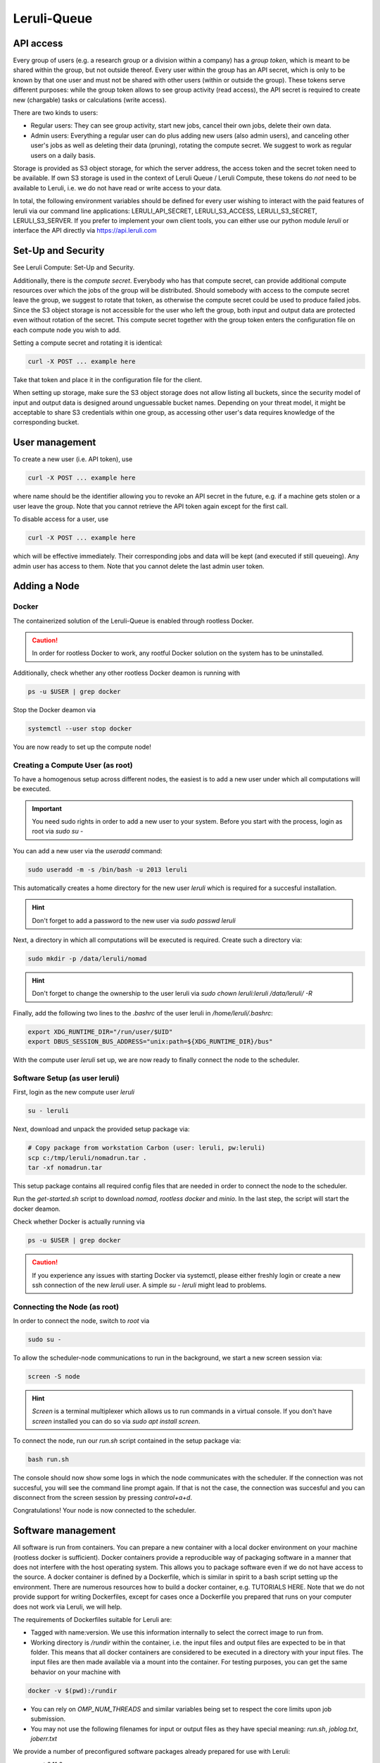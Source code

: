 ==========
Leruli-Queue
==========

API access
########

Every group of users (e.g. a research group or a division within a company) has a *group token*, which is meant to be shared within the group, but not outside thereof. Every user within the group has an API secret, which is only to be known by that one user and must not be shared with other users (within or outside the group). These tokens serve different purposes: while the group token allows to see group activity (read access), the API secret is required to create new (chargable) tasks or calculations (write access).

There are two kinds to users:

- Regular users: They can see group activity, start new jobs, cancel their own jobs, delete their own data.
- Admin users: Everything a regular user can do plus adding new users (also admin users), and canceling other user's jobs as well as deleting their data (pruning), rotating the compute secret. We suggest to work as regular users on a daily basis.

Storage is provided as S3 object storage, for which the server address, the access token and the secret token need to be available. If own S3 storage is used in the context of Leruli Queue / Leruli Compute, these tokens do *not* need to be available to Leruli, i.e. we do not have read or write access to your data.

In total, the following environment variables should be defined for every user wishing to interact with the paid features of leruli via our command line applications: LERULI_API_SECRET, LERULI_S3_ACCESS, LERULI_S3_SECRET, LERULI_S3_SERVER. If you prefer to implement your own client tools, you can either use our python module *leruli* or interface the API directly via https://api.leruli.com

Set-Up and Security
########

See Leruli Compute: Set-Up and Security.

Additionally, there is the *compute secret*. Everybody who has that compute secret, can provide additional compute resources over which the jobs of the group will be distributed. Should somebody with access to the compute secret leave the group, we suggest to rotate that token, as otherwise the compute secret could be used to produce failed jobs. Since the S3 object storage is not accessible for the user who left the group, both input and output data are protected even without rotation of the secret. This compute secret together with the group token enters the configuration file on each compute node you wish to add.

Setting a compute secret and rotating it is identical:

.. code-block:: bash

    curl -X POST ... example here

Take that token and place it in the configuration file for the client.

When setting up storage, make sure the S3 object storage does not allow listing all buckets, since the security model of input and output data is designed around unguessable bucket names. Depending on your threat model, it might be acceptable to share S3 credentials within one group, as accessing other user's data requires knowledge of the corresponding bucket.

User management
########

To create a new user (i.e. API token), use

.. code-block:: bash

    curl -X POST ... example here

where name should be the identifier allowing you to revoke an API secret in the future, e.g. if a machine gets stolen or a user leave the group. Note that you cannot retrieve the API token again except for the first call.

To disable access for a user, use

.. code-block:: bash

    curl -X POST ... example here

which will be effective immediately. Their corresponding jobs and data will be kept (and executed if still queueing). Any admin user has access to them. Note that you cannot delete the last admin user token.


Adding a Node
########

Docker
**********

The containerized solution of the Leruli-Queue is enabled through rootless Docker.

.. caution:: In order for rootless Docker to work, any rootful Docker solution on the system has to be uninstalled.


Additionally, check whether any other rootless Docker deamon is running with

.. code-block:: bash

    ps -u $USER | grep docker

Stop the Docker deamon via

.. code-block:: bash

    systemctl --user stop docker

You are now ready to set up the compute node!

Creating a Compute User (as root)
********************

To have a homogenous setup across different nodes, the easiest
is to add a new user under which all computations will be executed.

.. important:: You need sudo rights in order to add a new user to your system. Before you start with the process, login as root via `sudo su -`

You can add a new user via the `useradd` command:

.. code-block:: bash

    sudo useradd -m -s /bin/bash -u 2013 leruli

This automatically creates a home directory for the new user `leruli` which is required for a succesful installation.

.. hint:: Don't forget to add a password to the new user via `sudo passwd leruli`

Next, a directory in which all computations will be executed is required.
Create such a directory via:

.. code-block:: bash

    sudo mkdir -p /data/leruli/nomad

.. hint:: Don't forget to change the ownership to the user leruli via `sudo chown leruli:leruli /data/leruli/ -R`

Finally, add the following two lines to the `.bashrc` of the user leruli in `/home/leruli/.bashrc`:

.. code-block:: bash

    export XDG_RUNTIME_DIR="/run/user/$UID"
    export DBUS_SESSION_BUS_ADDRESS="unix:path=${XDG_RUNTIME_DIR}/bus"


With the compute user `leruli` set up, we are now ready to finally connect the node to the scheduler.

Software Setup (as user leruli)
******************

First, login as the new compute user `leruli`


.. code-block:: bash

    su - leruli


Next, download and unpack the provided setup package via:

.. code-block:: bash

    # Copy package from workstation Carbon (user: leruli, pw:leruli)
    scp c:/tmp/leruli/nomadrun.tar .
    tar -xf nomadrun.tar

This setup package contains all required config files that are needed in order to
connect the node to the scheduler.

Run the `get-started.sh` script to download `nomad`, `rootless docker` and `minio`. In the last step, the script
will start the docker deamon.

Check whether Docker is actually running via

.. code-block:: bash

    ps -u $USER | grep docker

.. caution:: If you experience any issues with starting Docker via systemctl, please either freshly login or create a new ssh connection of the new `leruli` user.  A simple `su - leruli` might lead to problems.


Connecting the Node (as root)
******************

In order to connect the node, switch to `root` via

.. code-block:: bash

     sudo su -

To allow the scheduler-node communications to run in the background, we start a new screen session via:

.. code-block:: bash

     screen -S node

.. hint:: `Screen` is a terminal multiplexer which allows us to run commands in a virtual console. If you don't have `screen` installed you can do so via `sudo apt install screen`.

To connect the node, run our `run.sh` script contained in the setup package via:

.. code-block:: bash

     bash run.sh

The console should now show some logs in which the node communicates with the scheduler.
If the connection was not succesful, you will see the command line prompt again. If that is not the case, the connection was succesful and you can disconnect from the screen session by pressing `control+a+d`.

Congratulations! Your node is now connected to the scheduler.

Software management
########

All software is run from containers. You can prepare a new container with a local docker environment on your machine (rootless docker is sufficient). Docker containers provide a reproducible way of packaging software in a manner that does not interfere with the host operating system. This allows you to package software even if we do not have access to the source. A docker container is defined by a Dockerfile, which is similar in spirit to a bash script setting up the environment. There are numerous resources how to build a docker container, e.g. TUTORIALS HERE. Note that we do not provide support for writing Dockerfiles, except for cases once a Dockerfile you prepared that runs on your computer does not work via Leruli, we will help.

The requirements of Dockerfiles suitable for Leruli are:

* Tagged with name:version. We use this information internally to select the correct image to run from.
* Working directory is `/rundir` within the container, i.e. the input files and output files are expected to be in that folder. This means that all docker containers are considered to be executed in a directory with your input files. The input files are then made available via a mount into the container. For testing purposes, you can get the same behavior on your machine with

.. code-block:: bash

    docker -v $(pwd):/rundir


* You can rely on `OMP_NUM_THREADS` and similar variables being set to respect the core limits upon job submission.
* You may not use the following filenames for input or output files as they have special meaning: *run.sh*, *joblog.txt*, *joberr.txt*

We provide a number of preconfigured software packages already prepared for use with Leruli:

* crest:2.11.2
* Psi4:1.5

We will make them available for you during onboarding.

Job Submission
########


- command line stuff
- submit
- status
- get
- purge


Support
########

Please file any issues you observe by sending an email to info@leruli.com quoting any involved job ids. Never share your API secret or other credentials with us or colleagues.
